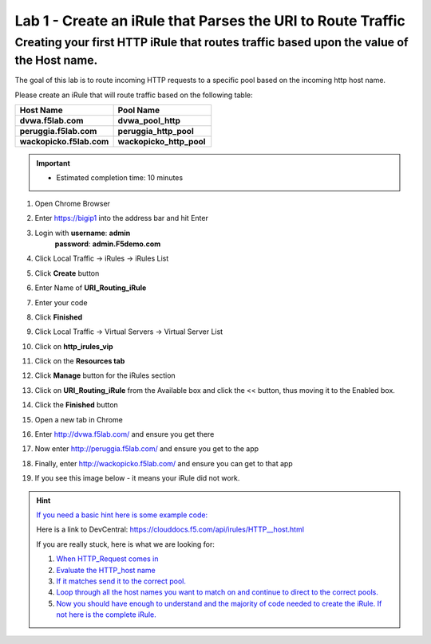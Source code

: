 ############################################################
Lab 1 - Create an iRule that Parses the URI to Route Traffic
############################################################


Creating your first HTTP iRule that routes traffic based upon the value of the Host name.
-----------------------------------------------------------------------------------------

The goal of this lab is to route incoming HTTP requests to a specific pool based on the incoming http host name.

Please create an iRule that will route traffic based on the following table:

.. list-table::
    :widths: 40 40
    :header-rows: 1

    * - **Host Name**
      - **Pool Name**
    * - **dvwa.f5lab.com**
      - **dvwa_pool_http**
    * - **peruggia.f5lab.com**
      - **peruggia_http_pool**
    * - **wackopicko.f5lab.com**
      - **wackopicko_http_pool**

.. IMPORTANT::
   - Estimated completion time: 10 minutes

#. Open Chrome Browser
#. Enter https://bigip1 into the address bar and hit Enter

   .. image:: /_static/class1/bigip_login.png
      :width: 800

#. Login with **username**: **admin** 
              **password**: **admin.F5demo.com**
#. Click Local Traffic -> iRules  -> iRules List
#. Click **Create** button

   .. image:: /_static/class1/irule_create.png
      :width: 800

#. Enter Name of **URI_Routing_iRule**
#. Enter your code
#. Click **Finished**
#. Click Local Traffic -> Virtual Servers -> Virtual Server List
#. Click on **http_irules_vip**

   .. image:: /_static/class1/select_vs.png
      :width: 800

#. Click on the **Resources tab**
#. Click **Manage** button for the iRules section

   .. image:: /_static/class1/resources.png
      :width: 800

#. Click on **URI_Routing_iRule** from the Available box and click the << button, thus moving it to the Enabled box.

   .. image:: /_static/class1/lab1-irules-add.png
      :width: 800

#. Click the **Finished** button
#. Open a new tab in Chrome
#. Enter http://dvwa.f5lab.com/ and ensure you get there
#. Now enter http://peruggia.f5lab.com/ and ensure you get to the app
#. Finally, enter http://wackopicko.f5lab.com/  and ensure you can get to that app

   .. image:: /_static/class1/test_sites.png
      :width: 800

#. If you see this image below - it means your iRule did not work.

   .. image:: /_static/class1/it_works.png
      :width: 800


.. HINT::
   `If you need a basic hint here is some example code: <../../class1/module1/irules/lab1irule_0.html>`__

   Here is a link to DevCentral: https://clouddocs.f5.com/api/irules/HTTP__host.html

   If you are really stuck, here is what we are looking for:

   #. `When HTTP_Request comes in <../../class1/module1/irules/lab1irule_1.html>`__
   #. `Evaluate the HTTP_host name  <../../class1/module1/irules/lab1irule_2.html>`__
   #. `If it matches send it to the correct pool. <../../class1/module1/irules/lab1irule_3.html>`__
   #. `Loop through all the host names you want to match on and continue to direct to the correct pools. <../../class1/module1/irules/lab1irule_4.html>`__
   #. `Now you should have enough to understand and the majority of code needed to create the iRule.  If not here is the complete iRule. <../../class1/module1/irules/lab1irule_99.html>`__
